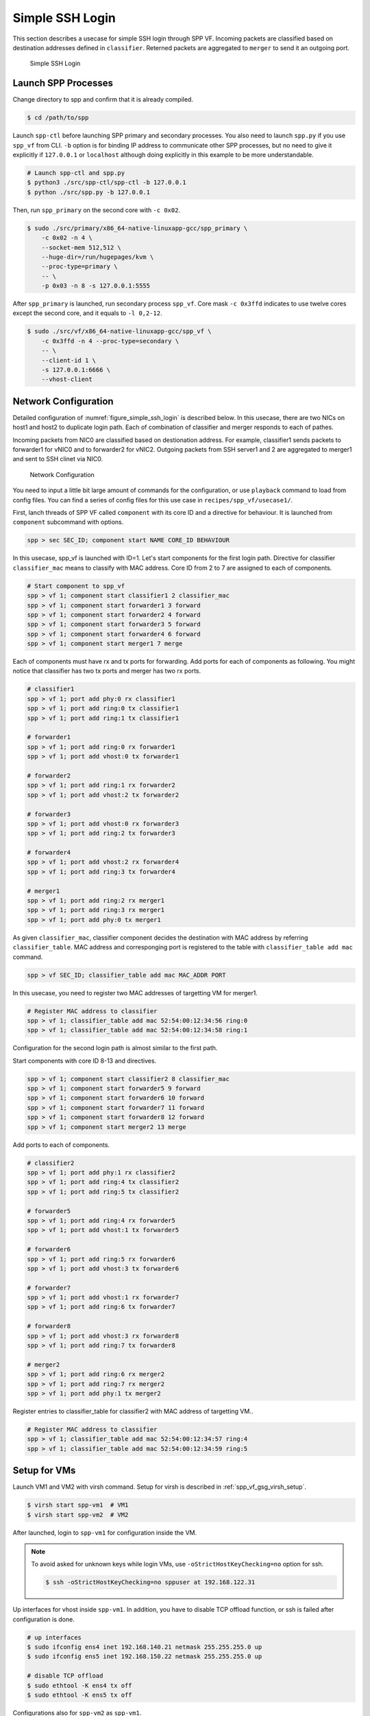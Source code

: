 ..  SPDX-License-Identifier: BSD-3-Clause
    Copyright(c) 2010-2014 Intel Corporation

.. _spp_vf_use_cases_usecase1:

Simple SSH Login
================

This section describes a usecase for simple SSH login through SPP VF.
Incoming packets are classified based on destination addresses defined
in ``classifier``.
Reterned packets are aggregated to ``merger`` to send it an outgoing
port.

.. _figure_simple_ssh_login:

.. figure:: ../../images/spp_vf/usecase1_overview.*
    :width: 55%

    Simple SSH Login


Launch SPP Processes
--------------------

Change directory to spp and confirm that it is already compiled.

.. code-block:: console

    $ cd /path/to/spp

Launch ``spp-ctl`` before launching SPP primary and secondary processes.
You also need to launch ``spp.py``  if you use ``spp_vf`` from CLI.
``-b`` option is for binding IP address to communicate other SPP processes,
but no need to give it explicitly if ``127.0.0.1`` or ``localhost`` although
doing explicitly in this example to be more understandable.

.. code-block:: console

    # Launch spp-ctl and spp.py
    $ python3 ./src/spp-ctl/spp-ctl -b 127.0.0.1
    $ python ./src/spp.py -b 127.0.0.1

Then, run ``spp_primary`` on the second core with ``-c 0x02``.

.. code-block:: console

    $ sudo ./src/primary/x86_64-native-linuxapp-gcc/spp_primary \
        -c 0x02 -n 4 \
        --socket-mem 512,512 \
        --huge-dir=/run/hugepages/kvm \
        --proc-type=primary \
        -- \
        -p 0x03 -n 8 -s 127.0.0.1:5555

After ``spp_primary`` is launched, run secondary process ``spp_vf``.
Core mask ``-c 0x3ffd`` indicates to use twelve cores except the second
core, and it equals to ``-l 0,2-12``.

.. code-block:: console

    $ sudo ./src/vf/x86_64-native-linuxapp-gcc/spp_vf \
        -c 0x3ffd -n 4 --proc-type=secondary \
        -- \
        --client-id 1 \
        -s 127.0.0.1:6666 \
        --vhost-client


Network Configuration
---------------------

Detailed configuration of :numref:`figure_simple_ssh_login` is
described below.
In this usecase, there are two NICs on host1 and host2 to duplicate
login path. Each of combination of classifier and merger responds
to each of pathes.

Incoming packets from NIC0 are classified based on destionation address.
For example, classifier1 sends packets to forwarder1 for vNIC0 and
to forwarder2 for vNIC2.
Outgoing packets from SSH server1 and 2 are aggregated to merger1 and
sent to SSH clinet via NIC0.

.. _figure_network_config:

.. figure:: ../../images/spp_vf/usecase1_nwconfig.*
    :width: 100%

    Network Configuration

You need to input a little bit large amount of commands for the
configuration, or use ``playback`` command to load from config files.
You can find a series of config files for this use case in
``recipes/spp_vf/usecase1/``.

First, lanch threads of SPP VF called ``component`` with its core ID
and a directive for behaviour.
It is launched from ``component`` subcommand with options.

.. code-block:: console

    spp > sec SEC_ID; component start NAME CORE_ID BEHAVIOUR

In this usecase, spp_vf is launched with ID=1. Let's start components
for the first login path.
Directive for classifier ``classifier_mac`` means to classify with MAC
address.
Core ID from 2 to 7 are assigned to each of components.

.. code-block:: console

    # Start component to spp_vf
    spp > vf 1; component start classifier1 2 classifier_mac
    spp > vf 1; component start forwarder1 3 forward
    spp > vf 1; component start forwarder2 4 forward
    spp > vf 1; component start forwarder3 5 forward
    spp > vf 1; component start forwarder4 6 forward
    spp > vf 1; component start merger1 7 merge

Each of components must have rx and tx ports for forwarding.
Add ports for each of components as following.
You might notice that classifier has two tx ports and
merger has two rx ports.

.. code-block:: console

    # classifier1
    spp > vf 1; port add phy:0 rx classifier1
    spp > vf 1; port add ring:0 tx classifier1
    spp > vf 1; port add ring:1 tx classifier1

    # forwarder1
    spp > vf 1; port add ring:0 rx forwarder1
    spp > vf 1; port add vhost:0 tx forwarder1

    # forwarder2
    spp > vf 1; port add ring:1 rx forwarder2
    spp > vf 1; port add vhost:2 tx forwarder2

    # forwarder3
    spp > vf 1; port add vhost:0 rx forwarder3
    spp > vf 1; port add ring:2 tx forwarder3

    # forwarder4
    spp > vf 1; port add vhost:2 rx forwarder4
    spp > vf 1; port add ring:3 tx forwarder4

    # merger1
    spp > vf 1; port add ring:2 rx merger1
    spp > vf 1; port add ring:3 rx merger1
    spp > vf 1; port add phy:0 tx merger1

As given ``classifier_mac``, classifier component decides
the destination with MAC address by referring ``classifier_table``.
MAC address and corresponging port is registered to the table with
``classifier_table add mac`` command.

.. code-block:: console

    spp > vf SEC_ID; classifier_table add mac MAC_ADDR PORT

In this usecase, you need to register two MAC addresses of targetting VM
for merger1.

.. code-block:: console

    # Register MAC address to classifier
    spp > vf 1; classifier_table add mac 52:54:00:12:34:56 ring:0
    spp > vf 1; classifier_table add mac 52:54:00:12:34:58 ring:1


Configuration for the second login path is almost similar to the first
path.

Start components with core ID 8-13 and directives.

.. code-block:: console

    spp > vf 1; component start classifier2 8 classifier_mac
    spp > vf 1; component start forwarder5 9 forward
    spp > vf 1; component start forwarder6 10 forward
    spp > vf 1; component start forwarder7 11 forward
    spp > vf 1; component start forwarder8 12 forward
    spp > vf 1; component start merger2 13 merge

Add ports to each of components.

.. code-block:: console

    # classifier2
    spp > vf 1; port add phy:1 rx classifier2
    spp > vf 1; port add ring:4 tx classifier2
    spp > vf 1; port add ring:5 tx classifier2

    # forwarder5
    spp > vf 1; port add ring:4 rx forwarder5
    spp > vf 1; port add vhost:1 tx forwarder5

    # forwarder6
    spp > vf 1; port add ring:5 rx forwarder6
    spp > vf 1; port add vhost:3 tx forwarder6

    # forwarder7
    spp > vf 1; port add vhost:1 rx forwarder7
    spp > vf 1; port add ring:6 tx forwarder7

    # forwarder8
    spp > vf 1; port add vhost:3 rx forwarder8
    spp > vf 1; port add ring:7 tx forwarder8

    # merger2
    spp > vf 1; port add ring:6 rx merger2
    spp > vf 1; port add ring:7 rx merger2
    spp > vf 1; port add phy:1 tx merger2

Register entries to classifier_table for classifier2 with MAC address
of targetting VM..

.. code-block:: console

    # Register MAC address to classifier
    spp > vf 1; classifier_table add mac 52:54:00:12:34:57 ring:4
    spp > vf 1; classifier_table add mac 52:54:00:12:34:59 ring:5


.. _spp_vf_use_cases_usecase1_setup_vm:

Setup for VMs
-------------

Launch VM1 and VM2 with virsh command.
Setup for virsh is described in :ref:`spp_vf_gsg_virsh_setup`.

.. code-block:: console

    $ virsh start spp-vm1  # VM1
    $ virsh start spp-vm2  # VM2

After launched, login to ``spp-vm1`` for configuration inside the VM.

.. note::

    To avoid asked for unknown keys while login VMs,
    use ``-oStrictHostKeyChecking=no`` option for ssh.

    .. code-block:: console

        $ ssh -oStrictHostKeyChecking=no sppuser at 192.168.122.31

Up interfaces for vhost inside ``spp-vm1``.
In addition, you have to disable TCP offload function, or ssh is failed
after configuration is done.

.. code-block:: console

    # up interfaces
    $ sudo ifconfig ens4 inet 192.168.140.21 netmask 255.255.255.0 up
    $ sudo ifconfig ens5 inet 192.168.150.22 netmask 255.255.255.0 up

    # disable TCP offload
    $ sudo ethtool -K ens4 tx off
    $ sudo ethtool -K ens5 tx off

Configurations also for ``spp-vm2`` as ``spp-vm1``.

.. code-block:: console

    # up interfaces
    $ sudo ifconfig ens4 inet 192.168.140.31 netmask 255.255.255.0 up
    $ sudo ifconfig ens5 inet 192.168.150.32 netmask 255.255.255.0 up

    # disable TCP offload
    $ sudo ethtool -K ens4 tx off
    $ sudo ethtool -K ens5 tx off


Login to VMs
------------

Now, you can login to VMs from the remote host1.

.. code-block:: console

    # spp-vm1 via NIC0
    $ ssh sppuser@192.168.140.21

    # spp-vm1 via NIC1
    $ ssh sppuser@192.168.150.22

    # spp-vm2 via NIC0
    $ ssh sppuser@192.168.140.31

    # spp-vm2 via NIC1
    $ ssh sppuser@192.168.150.32


.. _spp_vf_use_cases_usecase1_shutdown_spp_vf_components:

Shutdown spp_vf Components
--------------------------

Basically, you can shutdown all of SPP processes with ``bye all``
command.
This section describes graceful shutting down for SPP VF components.

First, delete entries of ``classifier_table`` and ports of components
for the first SSH login path.

.. code-block:: console

    # Delete MAC address from Classifier
    spp > vf 1; classifier_table del mac 52:54:00:12:34:56 ring:0
    spp > vf 1; classifier_table del mac 52:54:00:12:34:58 ring:1

.. code-block:: console

    # classifier1
    spp > vf 1; port del phy:0 rx classifier1
    spp > vf 1; port del ring:0 tx classifier1
    spp > vf 1; port del ring:1 tx classifier1
    # forwarder1
    spp > vf 1; port del ring:0 rx forwarder1
    spp > vf 1; port del vhost:0 tx forwarder1
    # forwarder2
    spp > vf 1; port del ring:1 rx forwarder2
    spp > vf 1; port del vhost:2 tx forwarder2

    # forwarder3
    spp > vf 1; port del vhost:0 rx forwarder3
    spp > vf 1; port del ring:2 tx forwarder3

    # forwarder4
    spp > vf 1; port del vhost:2 rx forwarder4
    spp > vf 1; port del ring:3 tx forwarder4

    # merger1
    spp > vf 1; port del ring:2 rx merger1
    spp > vf 1; port del ring:3 rx merger1
    spp > vf 1; port del phy:0 tx merger1

Then, stop components.

.. code-block:: console

    # Stop component to spp_vf
    spp > vf 1; component stop classifier1
    spp > vf 1; component stop forwarder1
    spp > vf 1; component stop forwarder2
    spp > vf 1; component stop forwarder3
    spp > vf 1; component stop forwarder4
    spp > vf 1; component stop merger1

Second, do termination for the second path.
Delete entries from ``classifier_table`` and ports from each of
components.

.. code-block:: console

    # Delete MAC address from Classifier
    spp > vf 1; classifier_table del mac 52:54:00:12:34:57 ring:4
    spp > vf 1; classifier_table del mac 52:54:00:12:34:59 ring:5

.. code-block:: console

    # classifier2
    spp > vf 1; port del phy:1 rx classifier2
    spp > vf 1; port del ring:4 tx classifier2
    spp > vf 1; port del ring:5 tx classifier2

    # forwarder5
    spp > vf 1; port del ring:4 rx forwarder5
    spp > vf 1; port del vhost:1 tx forwarder5

    # forwarder6
    spp > vf 1; port del ring:5 rx forwarder6
    spp > vf 1; port del vhost:3 tx forwarder6

    # forwarder7
    spp > vf 1; port del vhost:1 rx forwarder7
    spp > vf 1; port del ring:6 tx forwarder7

    # forwarder8
    spp > vf 1; port del vhost:3 tx forwarder8
    spp > vf 1; port del ring:7 rx forwarder8

    # merger2
    spp > vf 1; port del ring:6 rx merger2
    spp > vf 1; port del ring:7 rx merger2
    spp > vf 1; port del phy:1 tx merger2

Then, stop components.

.. code-block:: console

    # Stop component to spp_vf
    spp > vf 1; component stop classifier2
    spp > vf 1; component stop forwarder5
    spp > vf 1; component stop forwarder6
    spp > vf 1; component stop forwarder7
    spp > vf 1; component stop forwarder8
    spp > vf 1; component stop merger2
